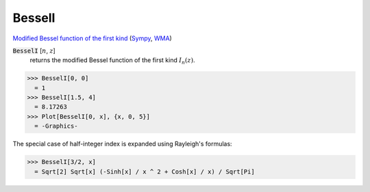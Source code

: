 BesselI
=======

`Modified Bessel function of the first kind <https://en.wikipedia.org/wiki/Bessel_function#Bessel_functions_of_the_first_kind:_J%CE%B1>`_ (`Sympy <https://docs.sympy.org/latest/modules/functions/special.html#sympy.functions.special.bessel.besseli>`_, `WMA <https://reference.wolfram.com/language/ref/BesselI.html>`_)


:code:`BesselI` [:math:`n`, :math:`z`]
    returns the modified Bessel function of the first kind :math:`I_n(z)`.





>>> BesselI[0, 0]
  = 1
>>> BesselI[1.5, 4]
  = 8.17263
>>> Plot[BesselI[0, x], {x, 0, 5}]
  = -Graphics-

The special case of half-integer index is expanded using Rayleigh's formulas:

>>> BesselI[3/2, x]
  = Sqrt[2] Sqrt[x] (-Sinh[x] / x ^ 2 + Cosh[x] / x) / Sqrt[Pi]
